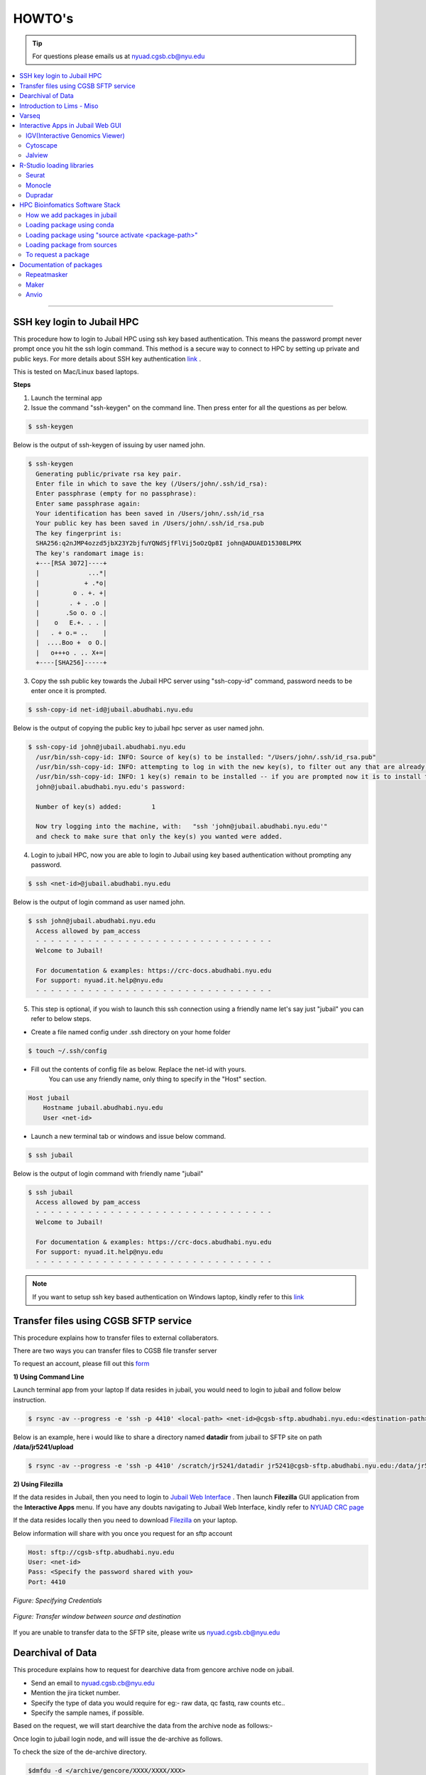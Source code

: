 HOWTO's
============

.. tip:: For questions please emails us at nyuad.cgsb.cb@nyu.edu 

.. contents:: 
    :local:

    
--------------------------------------------------



SSH key login to Jubail HPC
^^^^^^^^^^^^^^^^^^^^^^^^^^^

This procedure how to login to Jubail HPC using ssh key based authentication. This means the password prompt never prompt once you hit the ssh login command.
This method is a secure way to connect to HPC by setting up private and public keys. For more details about SSH key authentication `link <https://www.ssh.com/academy/ssh/public-key-authentication>`__ .

This is tested on Mac/Linux based laptops.   

**Steps**

1) Launch the terminal app

2) Issue the command "ssh-keygen" on the command line. Then press enter for all the questions as per below.

.. code:: bash

    $ ssh-keygen
    
Below is the output of ssh-keygen of issuing by user named john.

.. code-block:: none

    $ ssh-keygen
      Generating public/private rsa key pair.
      Enter file in which to save the key (/Users/john/.ssh/id_rsa):
      Enter passphrase (empty for no passphrase):
      Enter same passphrase again:
      Your identification has been saved in /Users/john/.ssh/id_rsa
      Your public key has been saved in /Users/john/.ssh/id_rsa.pub
      The key fingerprint is:
      SHA256:q2nJMP4ozzd5jbX23Y2bjfuYQNdSjfFlVij5oOzQp8I john@ADUAED15308LPMX
      The key's randomart image is:
      +---[RSA 3072]----+
      |             ...*|
      |            + .*o|
      |         o . +. +|
      |        . + . .o |
      |       .So o. o .|
      |    o   E.+. . . |
      |   . + o.= ..    |
      |  ....Boo +  o O.|
      |   o+++o . .. X+=|
      +----[SHA256]-----+
 

3) Copy the ssh public key towards the Jubail HPC server using "ssh-copy-id" command, password needs to be enter once it is prompted.

.. code:: bash

    $ ssh-copy-id net-id@jubail.abudhabi.nyu.edu

Below is the output of copying the public key to jubail hpc server as user named john. 

.. code:: none

    $ ssh-copy-id john@jubail.abudhabi.nyu.edu
      /usr/bin/ssh-copy-id: INFO: Source of key(s) to be installed: "/Users/john/.ssh/id_rsa.pub"
      /usr/bin/ssh-copy-id: INFO: attempting to log in with the new key(s), to filter out any that are already installed
      /usr/bin/ssh-copy-id: INFO: 1 key(s) remain to be installed -- if you are prompted now it is to install the new keys
      john@jubail.abudhabi.nyu.edu's password:

      Number of key(s) added:        1

      Now try logging into the machine, with:   "ssh 'john@jubail.abudhabi.nyu.edu'"
      and check to make sure that only the key(s) you wanted were added.
      

4) Login to jubail HPC, now you are able to login to Jubail using key based authentication without prompting any password.  

.. code:: bash

    $ ssh <net-id>@jubail.abudhabi.nyu.edu 

Below is the output of login command as user named john.

.. code:: bash

    $ ssh john@jubail.abudhabi.nyu.edu
      Access allowed by pam_access
      - - - - - - - - - - - - - - - - - - - - - - - - - - - - - - - -
      Welcome to Jubail!
   
      For documentation & examples: https://crc-docs.abudhabi.nyu.edu
      For support: nyuad.it.help@nyu.edu
      - - - - - - - - - - - - - - - - - - - - - - - - - - - - - - - -

5) This step is optional, if you wish to launch this ssh connection using a friendly name let's say just "jubail" you can refer to below steps.

* Create a file named config under .ssh directory on your home folder

.. code:: bash

    $ touch ~/.ssh/config

* Fill out the contents of config file as below. Replace the net-id with yours.
   You can use any friendly name, only thing to specify in the "Host" section. 

.. code:: bash

    Host jubail
        Hostname jubail.abudhabi.nyu.edu 
        User <net-id> 

* Launch a new terminal tab or windows and issue below command.    

.. code:: bash

    $ ssh jubail

Below is the output of login command with friendly name "jubail"

.. code:: bash

    $ ssh jubail
      Access allowed by pam_access
      - - - - - - - - - - - - - - - - - - - - - - - - - - - - - - - -
      Welcome to Jubail!

      For documentation & examples: https://crc-docs.abudhabi.nyu.edu
      For support: nyuad.it.help@nyu.edu
      - - - - - - - - - - - - - - - - - - - - - - - - - - - - - - - -

.. note:: If you want to setup ssh key based authentication on Windows laptop, kindly refer to this `link <https://www.mythic-beasts.com/support/topics/ssh-keys>`__



.. _cgsb_sftp:

Transfer files using  CGSB SFTP service
^^^^^^^^^^^^^^^^^^^^^^^^^^^^^^^^^^^^^^^^^^^^^^

This procedure explains how to transfer files to external collaberators.

There are two ways you can transfer files to CGSB file transfer server

To request an account, please fill out this `form <https://docs.google.com/forms/d/e/1FAIpQLSeQ9A2yF2s0iFzVpCYr_aYneD-l4x_Y5iEMiGPxNIhaO9eOAA/viewform>`__

    

**1) Using Command Line**
   

Launch terminal app from your laptop
If data resides in jubail, you would need to login to jubail and follow below instruction. 

.. code:: bash

    $ rsync -av --progress -e 'ssh -p 4410' <local-path> <net-id>@cgsb-sftp.abudhabi.nyu.edu:<destination-path>

Below is an example, here i would like to share a directory named **datadir** from jubail to SFTP site on path **/data/jr5241/upload** 

.. code:: bash

    $ rsync -av --progress -e 'ssh -p 4410' /scratch/jr5241/datadir jr5241@cgsb-sftp.abudhabi.nyu.edu:/data/jr5241/upload/



**2) Using Filezilla** 
   


If the data resides in Jubail, then you need to login to `Jubail Web Interface <https://ood.hpc.abudhabi.nyu.edu>`__  . Then launch **Filezilla** GUI application from the **Interactive Apps** menu.     
If you have any doubts navigating to Jubail Web Interface, kindly refer to `NYUAD CRC page <https://crc-docs.abudhabi.nyu.edu/hpc/ood/index.html>`__ 

If the data resides locally then you need to download `Filezilla <https://filezilla-project.org/download.php?type=client>`__ on your laptop. 

Below information will share with you once you request for an sftp account

.. code-block:: none

    Host: sftp://cgsb-sftp.abudhabi.nyu.edu
    User: <net-id>
    Pass: <Specify the password shared with you>
    Port: 4410



.. figure::  /images/filezilla_login.png
   :align: center

   *Figure: Specifying Credentials*
 

.. figure::  /images/filezilla_copy.png
   :align: center

   *Figure: Transfer window between source and destination*

If you are unable to transfer data to the SFTP site, please write us nyuad.cgsb.cb@nyu.edu 


Dearchival of Data 
^^^^^^^^^^^^^^^^^^^

This procedure explains how to request for dearchive data from gencore archive node on jubail.  

* Send an email to nyuad.cgsb.cb@nyu.edu 
* Mention the jira ticket number.
* Specify the type of data you would require for eg:- raw data, qc fastq, raw counts etc..
* Specify the sample names, if possible. 

Based on the request, we will start dearchive the data from the archive node as follows:- 

Once login to jubail login node, and will issue the de-archive as follows.

To check the size of the de-archive directory.

.. code:: bash

    $dmfdu -d </archive/gencore/XXXX/XXXX/XXX>

To issue the de-archive command.

.. code:: bash 

    $ dmfget -d </archive/gencore/XXXX/XXXX/XXX>

To check the real time status of the dearchive process.

.. code:: bash 

    $ watch -n2 dmfmonitor -d </archive/gencore/XXXX/XXXX/XXX>


.. Tip:: How to understand the archive status:

     * released exists archived ->> unreadable state
     * exists archived ->> readable state

To check the state of dearchive directory.
If you need to check the status of file, remove the "-d" flag

.. code:: bash 

    $ dmfls -d </archive/gencore/XXXX/XXXX/XXX>

Once the data is dearchived, we will copy the data to the below location, as per below procedure.

Below is the path of cgsb dearchive shared space.

.. code:: bash

    $ /scratch/share/cgsb

Create a net-id named directory. ( for eg:- if abc123 named user is the requester )

.. code:: bash

    $ mkdir /scratch/share/cgsb/abc123

Transfer the data to the shared space

.. code:: bash

    $ rsync -avP </archive/gencore/XXXX/XXXX/XXX> /scratch/share/cgsb/abc123

.. warning:: 
     * Once the data copied to the cgsb shared location, the ownership will change from gencore to respective users.
     * The copied files will consume space from the requested user quota.
     * Once the storage quota reaches beyond your permitted value, you are unable to login to jubail node. In that case reach out to jubail support team.
    

.. _cgsb_miso:

Introduction to Lims - Miso
^^^^^^^^^^^^^^^^^^^^^^^^^^^^^^^^^^

This procedure explains how to start with miso lims system to process your seqential runs. 

To request an account, please fill out this `form <https://docs.google.com/forms/d/e/1FAIpQLSfx3CxLrFb7FRh0hZlUfy2V-n85u1OTxSKngCoCzqyEs9psNQ/viewform>`__

Kindly refer to the video link below 

.. raw:: html

   <iframe width="560" height="315" src="https://www.youtube.com/embed/vE5mFv-zMpk" title="YouTube video player" frameborder="0" allow="accelerometer; autoplay; clipboard-write; encrypted-media; gyroscope; picture-in-picture; web-share" allowfullscreen></iframe>

|

.. _cgsb_varseq:

Varseq
^^^^^^^

This procedure explains how to access on varseq server graphically. 

VarSeq is an intuitive, integrated software solution for tertiary analysis.

* VNC client software is needed on your laptop to access varseq. Refer to `Download link <https://www.realvnc.com/en/connect/download/viewer>`__
* VNC password is a local one and this can be generated as follows:- 

Login to varseq server and set a password after entering "vncpasswd" as below. This is a one time task.

.. code:: bash

    $ ssh -p 4410 <net-id>@varseq.abudhabi.nyu.edu 
    $ vncpasswd

To access VNC graphical interface, search for vnc client software on your laptop. Type the vnc url provided by varseq administrator. 
for eg:- varseq.abudhabi.nyu.edu:5910 , then it prompt a window to enter the vncpasswd which we created above.

To launch the application. 

.. code:: bash

    $ ssh -p 4410 <net-id>@varseq.abudhabi.nyu.edu 
    $ cd ~/Varseq
    $ ./VarSeq

To mount jubail path on varseq server as follows:-

.. code:: bash

    $ sshfs <net-id>@dalma.abudhabi.nyu.edu:<remote-path> <local-path>
    $ mkdir ~/jubail_share
    $ sshfs jr5241@jubail.abudhabi.nyu.edu:/scratch/jr5241 ~/jubail_share 

To unmount the mapping.

.. code:: bash

    $ fusermount -u  ~/jubail_share

Interactive Apps in Jubail Web GUI
^^^^^^^^^^^^^^^^^^^^^^^^^^^^^^^^^^

This section shows the procedure how to load Bioinfomatics Web Interactive Apps from jubail.

IGV(Interactive Genomics Viewer)
---------------------------------

The Integrative Genomics Viewer (IGV) is a high-performance, easy-to-use, interactive tool for the visual exploration of genomic data.

To load this package in jubail Web Graphical Interface(GUI) as follows:

Click on this link https://ood.hpc.abudhabi.nyu.edu , enter your NetID and password and click Log in with your NYU account.

Click on "Interactive Apps" tabs and then select "IGV"


Cytoscape
---------

Cytoscape is an open source software platform for visualizing complex networks and integrating these with any type of attribute data.

To load this package in jubail Web Graphical Interface(GUI) as follows:

Click on this link https://ood.hpc.abudhabi.nyu.edu , enter your NetID and password and click Log in with your NYU account.

Click on "Interactive Apps" tabs and then select "Cytoscape"

Jalview
--------

Jalview is a free cross-platform program for multiple sequence alignment editing, visualisation and analysis.

To load this package in jubail Web Graphical Interface(GUI) as follows:

Click on this link https://ood.hpc.abudhabi.nyu.edu , enter your NetID and password and click Log in with your NYU account.

Click on "Interactive Apps" tabs and then select "Jalview"

R-Studio loading libraries 
^^^^^^^^^^^^^^^^^^^^^^^^^^^^^

We build R libraries for some packages in R v4.2.1, you can simply load this on your R-Studio/R on jubail. 

Launch Rstudio on HPC OOD GUI environment or you can load the R environment on your command line in jubail as follows.
Note:- If you install R on a different version, there will be some conflits. We recommend to stay in R v4.2.1

To load in jubail in CLI ( Command Line Interface )
.. code:: bash 

    module load gencore/1
    module load Miniconda3/4.7.10
    source activate /scratch/gencore/conda3/envs/RStudio

Seurat
--------

R toolkit for single cell genomics.

**a) 4.2.0**

.. code:: bash 

    .libPaths("/scratch/gencore/software/RStudio/Seurat/4.2.0")
    library("Seurat")

To verify the library path is set or not using 

.. code:: bash 

    .libPaths()

**b) 3.2.3**

.. code:: bash 

    .libPaths("/scratch/gencore/software/RStudio/Seurat/3.2.3")
    library("Seurat")

To verify the library path is set or not using 

.. code:: bash 

    .libPaths()

**c) 2.3.0**

.. code:: bash 

    .libPaths("/scratch/gencore/software/RStudio/Seurat/2.3.0")
    library("Seurat")

To verify the library path is set or not using

.. code:: bash 

    .libPaths()

Monocle
---------

R toolkit for single-cell RNA-Seq analysis.

**a) 2.26.0**

.. code:: bash 

    .libPaths("/scratch/gencore/software/RStudio/Monocle/2.26.0")
    library("monocle")

To verify the library path is set or not using 

.. code:: bash 

    .libPaths()

Dupradar
----------

R toolkit for duplication rates in RNA-Seq datasets.

**a) 1.28.0**

.. code:: bash 

    .libPaths("/scratch/gencore/software/RStudio/Dupradar/1.28.0")
    library("dupRadar")

To verify the library path is set or not using 

.. code:: bash 

    .libPaths()

HPC Bioinfomatics Software Stack
^^^^^^^^^^^^^^^^^^^^^^^^^^^^^^^^

How we add packages in jubail 
------------------------------

We added packages in below methods. 

* Installed via easybuild ( eg:- module load samtools/1.9 )
* Installed via conda environment ( eg:- source activate /scratch/gencore/conda3/envs/repeatmasker4.1.5 )
* Installed via compiling from source ( eg:- Using the tar.gz of the package )
* Installed via singularity in jubail ( this is still experimental )
* Installed via Docker on our annotation server. 


Loading package using conda 
----------------------------

This section explains how to load modules under gencore/2. 

To load gencore2 modules 

.. code:: bash

    $ module load all 
    $ module load gencore/2 



1) Specify the first two letter of the software, and hit tab twice and you may able to see the options of software.     
    In the below example, I searched for samtools package, I entered first two letter and hit tab button twice 

.. code:: bash

    $ module load sa
      salmon/    samtools/  savage/

2)  Good, now I can see there is a module for samtools under gencore/2. If you find the package and then to check if you require any specific version of samtools, 
    again issue tab button twice, you are able to see the versions. 

.. code:: bash

    $ module load samtools/
      samtools/1.3.1  samtools/1.9

3)  Great, now I can choose samtools module with version 1.3.1

.. code:: bash

    $ module load samtools/1.3.1
       
4)  To check the loaded modules in your current shell

.. code:: bash

    $ module list

Loading package using "source activate <package-path>"
-------------------------------------------------------

This section explains how to load packages under conda.
In the below example, using Miniconda module, you are enabling the repeatmasker 4.1.5 verison as a conda environment on your path.

.. code:: bash
    
    $ module load gencore/1
    $ module load Miniconda3/4.7.10
    $ source activate /scratch/gencore/conda3/envs/repeatmasker4.1.5


Loading package from sources
--------------------------------------------------

This section explains how to load packages source path location. 
Compiled packages are available under below path.

.. code:: bash

   $ /scratch/gencore/software/

To load the specified package path, for eg:- maker version 2, you may issue below command in your command line.

.. code:: bash

    $ export PATH='/scratch/gencore/software/maker2':$PATH

To request a package 
--------------------

If you unable to find a package, you may proceed with sending an email to nyuad.cgsb.cb@nyu.edu by mentioning below pointers.

* Software version
* Github or Software download link
* If required databases to be downloaded, specify the exact link, names etc... 


Documentation of packages 
^^^^^^^^^^^^^^^^^^^^^^^^^

This section explains the install method for some packages which will be installed from source with many dependencies. 

Repeatmasker
------------

RepeatMasker is a program that screens DNA sequences for interspersed repeats and low complexity DNA sequences.
This installation procedure is based on v4.1.5

Reference:- https://www.repeatmasker.org/RepeatMasker/

Download repeatmasker version 4.1.5 from this `link <https://www.repeatmasker.org/RepeatMasker/RepeatMasker-4.1.5.tar.gz>`__

Copy the downloaded file to the install location and extract in jubail.

.. code:: bash

    $ cp RepeatMasker-4.1.5.tar.gz /scratch/gencore/softwares/
    $ cd /scratch/gencore/softwares/
    $ tar -xvf RepeatMasker-4.1.5.tar.gz
    $ mv RepeatMasker RepeatMasker-4.1.5

Then we would need to install the prerequisites for building this package. We can accomplish this by using the anaconda. 

.. code:: bash

    $ module load gencore/1
    $ module load Miniconda3/4.7.10
    $ conda create -p /scratch/gencore/conda3/envs/repeatmasker4.1.5 -c conda-forge -c bioconda hmmer rmblast trf bioawk -y
    $ source activate /scratch/gencore/conda3/envs/repeatmasker4.1.5

Place the RepBase RepeatMasker Edition ( final version 10/26/2018 )  in the install directory and extract the contents.

.. code:: bash

    $ cp /scratch/Reference_Genomes/Public/RepeatMasker/RepBaseRepeatMaskerEdition-20181026.tar.gz /scratch/gencore/softwares/RepeatMasker-4.1.5/
    $ cd /scratch/gencore/softwares/RepeatMasker-4.1.5/
    $ tar -xvf RepBaseRepeatMaskerEdition-20181026.tar.gz

Download the Dfam 3.7 Library from this `link <https://www.dfam.org/releases/Dfam_3.7/families/Dfam.h5.gz>`__ and extract the contents to the Libraries directory.

.. code:: bash

    $ cp /scratch/Reference_Genomes/Public/RepeatMasker/Dfam.h5.gz /scratch/gencore/softwares/RepeatMasker-4.1.5/
    $ gunzip Dfam.h5.gz
    $ mv Dfam.h5 Libraries/

Run the Configure script as follows:-

.. code:: bash

    $ perl ./configure -libdir /scratch/gencore/software/RepeatMasker-4.1.5/Libraries -trf_prgm /scratch/gencore/conda3/envs/repeatmasker4.1.5/bin/trf 
    -rmblast_dir /scratch/gencore/conda3/envs/repeatmasker4.1.5/bin/ -hmmer_dir /scratch/gencore/conda3/envs/repeatmasker4.1.5/bin 
    -abblast_dir /scratch/gencore/conda3/envs/repeatmasker4.1.5/bin -crossmatch_dir /scratch/gencore/conda3/envs/repeatmasker4.1.5/bin 
    -default_search_engine rmblast

Great, you may see below message once the setup is done.

.. code:: bash

    Building FASTA version of RepeatMasker.lib ......................................................................
    Building RMBlast frozen libraries..
    The program is installed with a the following repeat libraries:
    File: /scratch/gencore/software/RepeatMasker-4.1.5/Libraries/RepeatMaskerLib.h5
    FamDB Generator: famdb.py v0.4.2
    FamDB Format Version: 0.5
    FamDB Creation Date: 2023-01-08 10:42:05.645898

    Database: Dfam withRBRM
    Version: 3.7
    Date: 2023-01-11

To load the modules, follow below procedure.

Launch a new session in jubail.

.. code:: bash

    $ module load gencore/1
    $ module load Miniconda3/4.7.10
    $ source activate /scratch/gencore/conda3/envs/repeatmasker4.1.5
    $ export PATH='/scratch/gencore/software/RepeatMasker-4.1.5:/scratch/gencore/software/RepeatMasker-4.1.5/util':$PATH

Maker
-----

MAKER is a portable and easily configurable genome annotation pipeline.
Its purpose is to allow smaller eukaryotic and prokaryotic genome projects to independently annotate their genomes and to create genome databases.

This is based on Maker version 3.01.04
Reference:- https://www.yandell-lab.org/software/maker.html

Prerequisites

.. code:: bash

    blast - 2.13.0
    snap - 2013_11_29
    exonerate - 2.4.0
    genblasta - 1.0.4
    RepeatMasker - 4.1.2.p1
    snoscan - 1.0 
    trnascan-se - 2.0.9
    interproscan - 5.55_88.0

.. code:: bash

    $ module load gencore
    $ module load Miniconda3/4.7.10
    $ conda create -p /scratch/gencore/conda3/envs/maker3 -c conda-forge perl=5.26.2
    $ source activate /scratch/gencore/conda3/envs/maker3
    $ wget http://weatherby.genetics.utah.edu/maker_downloads/D2BE/7CA3/067C/DC399810E1834576C76C4203FC4A/maker-3.01.04.tgz

Extract the file and switch to build directory which is ../maker/src/ and execute "perl Build.PL" to check the list of dependencies.

.. code:: bash

    $ tar -xvf maker-3.01.04.tgz
    $ cd maker/src/
    $ perl Build.PL

Below commands solves perl dependencies

.. code:: bash

    $ conda install -c bioconda   perl-io-all perl-inline-c
    $ conda install -c bioconda perl-forks perl-want perl-bit-vector perl-bit-vector perl-dbd-sqlite perl-perl-unsafe-signals perl-dbd-pg
    $ conda install -c bioconda   perl-bioperl-core

Below commands solves external softwares like blast, snap, exonerate etc..

.. code:: bash

    $ conda install -c bioconda snap exonerate blast
    $ conda install -c bioconda snoscan trnascan-se interproscan
    $ conda install -c bioconda repeatmasker

Note:- if conda for repeatmasker fails, try below 

.. code:: bash

    $ ./Build installexes 
    $ conda install -c bioconda genblasta
    $ conda install -c bioconda blast-legacy 

Preparing the environment, you may see below message. 

.. code:: bash

    $ perl Build.PL
    ==============================================================================
    STATUS MAKER v2.31.11
    ==============================================================================
    PERL Dependencies:	VERIFIED
    External Programs:	VERIFIED
    External C Libraries:	VERIFIED
    MPI SUPPORT:		DISABLED
    MWAS Web Interface:	DISABLED
    MAKER PACKAGE:		CONFIGURATION OK

To build the installation proceed below 

.. code:: bash

    $ ./Build install
    Building MAKER
    Installing MAKER...
    Building MAKER
    Installing /scratch/gencore/software/maker2/src/../perl/lib/MAKER/ConfigData.pm
    Installing /scratch/gencore/software/maker2/src/../perl/lib/Parallel/Application/MPI.pm
    Installing /scratch/gencore/software/maker2/src/../perl/man/MAKER::ConfigData.3
    Installing /scratch/gencore/software/maker2/src/../bin/map_data_ids
    Installing /scratch/gencore/software/maker2/src/../bin/maker_map_ids
    Installing /scratch/gencore/software/maker2/src/../bin/fasta_tool
    Installing /scratch/gencore/software/maker2/src/../bin/iprscan2gff3
    Installing /scratch/gencore/software/maker2/src/../bin/genemark_gtf2gff3
    Installing /scratch/gencore/software/maker2/src/../bin/maker_functional_gff
    Installing /scratch/gencore/software/maker2/src/../bin/chado2gff3
    Installing /scratch/gencore/software/maker2/src/../bin/tophat2gff3
    Instruction to run maker2 as normal user
    ===

To load the maker package.

.. code:: bash


  $  module load gencore
  $  module load Miniconda3/4.7.10
  $  source activate /scratch/gencore/conda3/envs/maker3
  $  export PATH="/scratch/gencore/.eb/2.0/software/augustus/3.4.0/bin:$PATH"
  $  export PATH="/scratch/gencore/software/gmes_linux_64:$PATH"
  $  export PATH="/scratch/gencore/software/ab-blast:$PATH"
  $  export PATH="/scratch/gencore/software/genemark_prokaryotic:$PATH"
  $  export PATH="/scratch/gencore/software/maker3/bin:$PATH"
  $  maker -h

Database location for Maker

.. code:: bash

    $ /scratch/Reference_Genomes/Public/maker2_datasets/



Anvio
------

Anvi’o is a comprehensive platform that brings together many aspects of today’s cutting-edge computational strategies of data-enabled microbiology,
including genomics, metagenomics, metatranscriptomics, pangenomics, metapangenomics, phylogenomics, and microbial population genetics in an integrated
and easy-to-usefashion through extensive interactive visualization capabilities.

Anvio can be install using conda as follows and this is based on version 7.1
Reference:- https://anvio.org/

.. code:: bash

    $ conda create -p /scratch/gencore/conda3/envs/anvio-7  python=3.6 -y
    $ source  activate /scratch/gencore/conda3/envs/anvio-7
    $ conda install -y -c bioconda "sqlite>=3.31.1"
    $ conda install -y -c bioconda prodigal
    $ conda install -y -c bioconda mcl
    $ conda install -y -c bioconda muscle=3.8.1551
    $ conda install -y -c bioconda hmmer
    $ conda install -y -c bioconda diamond
    $ conda install -y -c bioconda blast
    $ conda install -y -c bioconda megahit
    $ conda install -y -c bioconda spades
    $ conda install -y -c bioconda bowtie2 tbb=2019.8
    $ conda install -y -c bioconda bwa
    $ conda install -y -c bioconda samtools=1.9
    $ conda install -y -c bioconda centrifuge
    $ conda install -y -c bioconda trimal
    $ conda install -y -c bioconda iqtree
    $ conda install -y -c bioconda trnascan-se
    $ conda install -y -c bioconda r-base
    $ conda install -y -c bioconda r-stringi
    $ conda install -y -c bioconda r-tidyverse
    $ conda install -y -c bioconda r-magrittr
    $ conda install -y -c bioconda r-optparse
    $ conda install -y -c bioconda bioconductor-qvalue
    $ conda install -y -c bioconda fasttree
    $ conda install -y -c bioconda vmatch
    $ conda install -y -c bioconda fastani

Then download anvio package as follows:- 

.. code:: bash

    $ curl -L https://github.com/merenlab/anvio/releases/download/v7.1/anvio-7.1.tar.gz   
    $ pip install anvio-7.1.tar.gz

